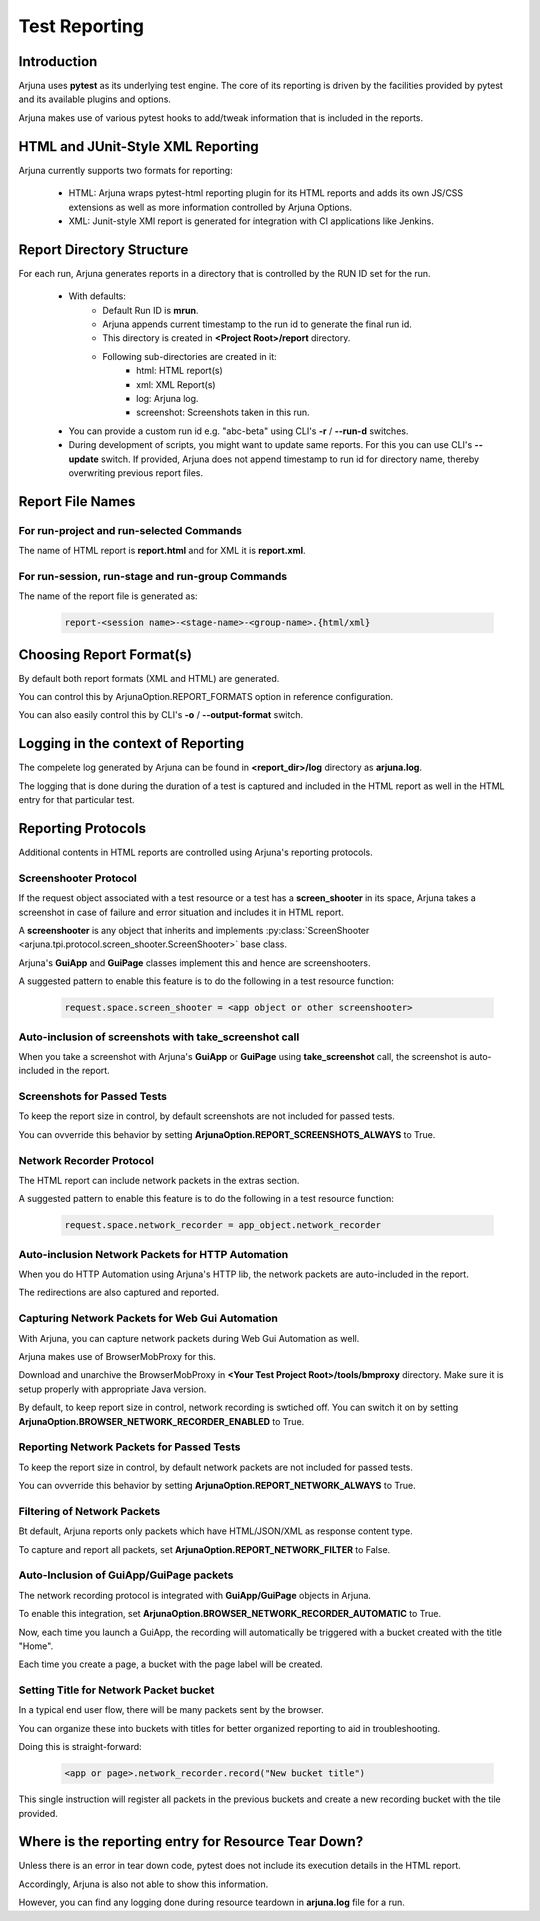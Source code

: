 .. _reporting:

**Test Reporting**
==================

Introduction
------------

Arjuna uses **pytest** as its underlying test engine. The core of its reporting is driven by the facilities provided by pytest and its available plugins and options.

Arjuna makes use of various pytest hooks to add/tweak information that is included in the reports.

**HTML** and **JUnit-Style XML** Reporting
------------------------------------------

Arjuna currently supports two formats for reporting:

    * HTML: Arjuna wraps pytest-html reporting plugin for its HTML reports and adds its own JS/CSS extensions as well as more information controlled by Arjuna Options.
    * XML: Junit-style XMl report is generated for integration with CI applications like Jenkins.

Report **Directory Structure**
------------------------------

For each run, Arjuna generates reports in a directory that is controlled by the RUN ID set for the run.

    - With defaults:
        * Default Run ID is **mrun**.
        * Arjuna appends current timestamp to the run id to generate the final run id.
        * This directory is created in **<Project Root>/report** directory.
        * Following sub-directories are created in it:
            * html: HTML report(s)
            * xml: XML Report(s)
            * log: Arjuna log.
            * screenshot: Screenshots taken in this run.
    - You can provide a custom run id e.g. "abc-beta" using CLI's **-r** / **--run-d** switches.
    - During development of scripts, you might want to update same reports. For this you can use CLI's **--update** switch. If provided, Arjuna does not append timestamp to run id for directory name, thereby overwriting previous report files.


Report **File Names**
---------------------

For **run-project** and **run-selected** Commands
^^^^^^^^^^^^^^^^^^^^^^^^^^^^^^^^^^^^^^^^^^^^^^^^^

The name of HTML report is **report.html** and for XML it is **report.xml**.

For **run-session**, **run-stage** and **run-group** Commands
^^^^^^^^^^^^^^^^^^^^^^^^^^^^^^^^^^^^^^^^^^^^^^^^^^^^^^^^^^^^^

The name of the report file is generated as:

    .. code-block:: text

        report-<session name>-<stage-name>-<group-name>.{html/xml}

Choosing **Report Format(s)**
-----------------------------

By default both report formats (XML and HTML) are generated.

You can control this by ArjunaOption.REPORT_FORMATS option in reference configuration.

You can also easily control this by CLI's **-o** / **--output-format** switch.

**Logging** in the context of Reporting
---------------------------------------

The compelete log generated by Arjuna can be found in **<report_dir>/log** directory as **arjuna.log**.

The logging that is done during the duration of a test is captured and included in the HTML report as well in the HTML entry for that particular test.

**Reporting Protocols**
-----------------------

Additional contents in HTML reports are controlled using Arjuna's reporting protocols.

**Screenshooter Protocol**
^^^^^^^^^^^^^^^^^^^^^^^^^^

If the request object associated with a test resource or a test has a **screen_shooter** in its space, Arjuna takes a screenshot in case of failure and error situation and includes it in HTML report.

A **screenshooter** is any object that inherits and implements :py:class:`ScreenShooter <arjuna.tpi.protocol.screen_shooter.ScreenShooter>` base class.

Arjuna's **GuiApp** and **GuiPage** classes implement this and hence are screenshooters.

A suggested pattern to enable this feature is to do the following in a test resource function:

    .. code-block:: python

        request.space.screen_shooter = <app object or other screenshooter>

Auto-inclusion of screenshots with **take_screenshot** call
^^^^^^^^^^^^^^^^^^^^^^^^^^^^^^^^^^^^^^^^^^^^^^^^^^^^^^^^^^^

When you take a screenshot with Arjuna's **GuiApp** or **GuiPage** using **take_screenshot** call, the screenshot is auto-included in the report.

Screenshots for Passed Tests
^^^^^^^^^^^^^^^^^^^^^^^^^^^^

To keep the report size in control, by default screenshots are not included for passed tests.

You can ovverride this behavior by setting **ArjunaOption.REPORT_SCREENSHOTS_ALWAYS** to True.

**Network Recorder Protocol**
^^^^^^^^^^^^^^^^^^^^^^^^^^^^^

The HTML report can include network packets in the extras section.

A suggested pattern to enable this feature is to do the following in a test resource function:

    .. code-block:: python

        request.space.network_recorder = app_object.network_recorder

Auto-inclusion Network Packets for **HTTP Automation**
^^^^^^^^^^^^^^^^^^^^^^^^^^^^^^^^^^^^^^^^^^^^^^^^^^^^^^

When you do HTTP Automation using Arjuna's HTTP lib, the network packets are auto-included in the report.

The redirections are also captured and reported.

Capturing Network Packets for **Web Gui Automation**
^^^^^^^^^^^^^^^^^^^^^^^^^^^^^^^^^^^^^^^^^^^^^^^^^^^^

With Arjuna, you can capture network packets during Web Gui Automation as well.

Arjuna makes use of BrowserMobProxy for this.

Download and unarchive the BrowserMobProxy in **<Your Test Project Root>/tools/bmproxy** directory. Make sure it is setup properly with appropriate Java version.

By default, to keep report size in control, network recording is swtiched off. You can switch it on by setting **ArjunaOption.BROWSER_NETWORK_RECORDER_ENABLED** to True.

Reporting Network Packets for Passed Tests
^^^^^^^^^^^^^^^^^^^^^^^^^^^^^^^^^^^^^^^^^^

To keep the report size in control, by default network packets are not included for passed tests.

You can ovverride this behavior by setting **ArjunaOption.REPORT_NETWORK_ALWAYS** to True.

**Filtering** of Network Packets
^^^^^^^^^^^^^^^^^^^^^^^^^^^^^^^^

Bt default, Arjuna reports only packets which have HTML/JSON/XML as response content type.

To capture and report all packets, set **ArjunaOption.REPORT_NETWORK_FILTER** to False.

Auto-Inclusion of **GuiApp/GuiPage** packets
^^^^^^^^^^^^^^^^^^^^^^^^^^^^^^^^^^^^^^^^^^^^

The network recording protocol is integrated with **GuiApp/GuiPage** objects in Arjuna.

To enable this integration, set **ArjunaOption.BROWSER_NETWORK_RECORDER_AUTOMATIC** to True.

Now, each time you launch a GuiApp, the recording will automatically be triggered with a bucket created with the title "Home".

Each time you create a page, a bucket with the page label will be created.

Setting Title for Network Packet bucket
^^^^^^^^^^^^^^^^^^^^^^^^^^^^^^^^^^^^^^^

In a typical end user flow, there will be many packets sent by the browser.

You can organize these into buckets with titles for better organized reporting to aid in troubleshooting.

Doing this is straight-forward:

    .. code-block:: python

        <app or page>.network_recorder.record("New bucket title")

This single instruction will register all packets in the previous buckets and create a new recording bucket with the tile provided.

Where is the reporting entry for **Resource Tear Down?**
--------------------------------------------------------

Unless there is an error in tear down code, pytest does not include its execution details in the HTML report.

Accordingly, Arjuna is also not able to show this information.

However, you can find any logging done during resource teardown in **arjuna.log** file for a run.



